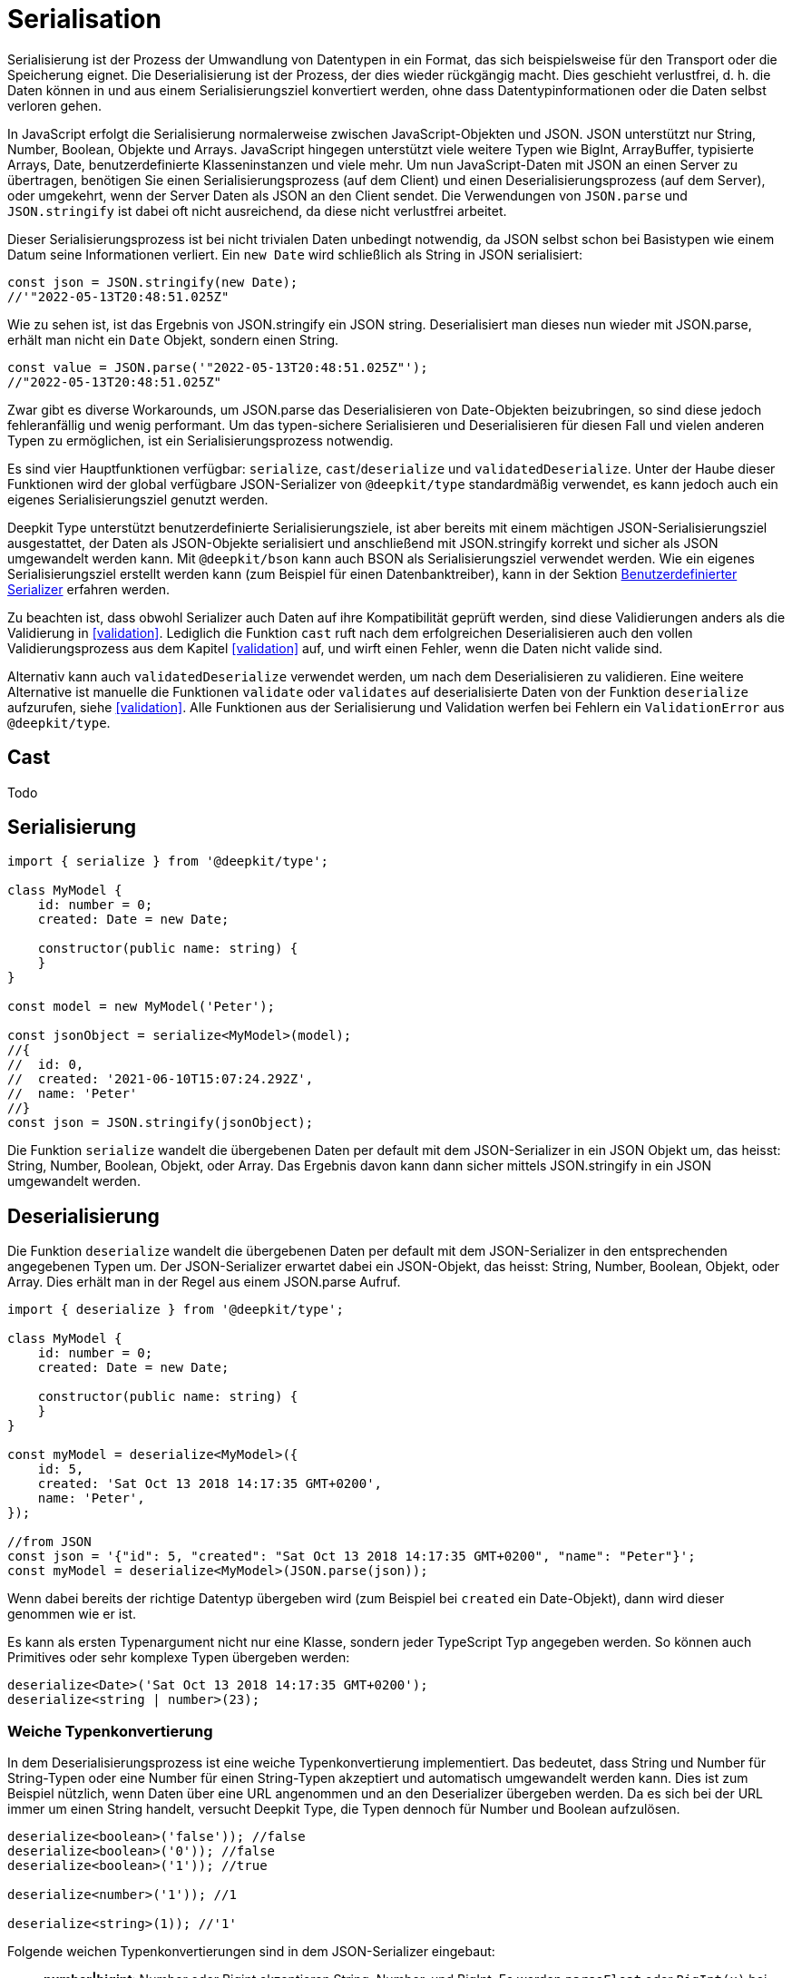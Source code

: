 [#serialisation]
= Serialisation

Serialisierung ist der Prozess der Umwandlung von Datentypen in ein Format, das sich beispielsweise für den Transport oder die Speicherung eignet. Die Deserialisierung ist der Prozess, der dies wieder rückgängig macht. Dies geschieht verlustfrei, d. h. die Daten können in und aus einem Serialisierungsziel konvertiert werden, ohne dass Datentypinformationen oder die Daten selbst verloren gehen.

In JavaScript erfolgt die Serialisierung normalerweise zwischen JavaScript-Objekten und JSON. JSON unterstützt nur String, Number, Boolean, Objekte und Arrays. JavaScript hingegen unterstützt viele weitere Typen wie BigInt, ArrayBuffer, typisierte Arrays, Date, benutzerdefinierte Klasseninstanzen und viele mehr. Um nun JavaScript-Daten mit JSON an einen Server zu übertragen, benötigen Sie einen Serialisierungsprozess (auf dem Client) und einen Deserialisierungsprozess (auf dem Server), oder umgekehrt, wenn der Server Daten als JSON an den Client sendet. Die Verwendungen von `JSON.parse` und `JSON.stringify` ist dabei oft nicht ausreichend, da diese nicht verlustfrei arbeitet.

Dieser Serialisierungsprozess ist bei nicht trivialen Daten unbedingt notwendig, da JSON selbst schon bei Basistypen wie einem Datum seine Informationen verliert. Ein `new Date` wird schließlich als String in JSON serialisiert:

```typescript
const json = JSON.stringify(new Date);
//'"2022-05-13T20:48:51.025Z"
```

Wie zu sehen ist, ist das Ergebnis von JSON.stringify ein JSON string. Deserialisiert man dieses nun wieder mit JSON.parse, erhält man nicht ein `Date` Objekt, sondern einen String.

```typescript
const value = JSON.parse('"2022-05-13T20:48:51.025Z"');
//"2022-05-13T20:48:51.025Z"
```

Zwar gibt es diverse Workarounds, um JSON.parse das Deserialisieren von Date-Objekten beizubringen, so sind diese jedoch fehleranfällig und wenig performant. Um das typen-sichere Serialisieren und Deserialisieren für diesen Fall und vielen anderen Typen zu ermöglichen, ist ein Serialisierungsprozess notwendig.

Es sind vier Hauptfunktionen verfügbar: `serialize`, `cast`/`deserialize` und `validatedDeserialize`. Unter der Haube dieser Funktionen wird der global verfügbare JSON-Serializer von `@deepkit/type` standardmäßig verwendet, es kann jedoch auch ein eigenes Serialisierungsziel genutzt werden.

Deepkit Type unterstützt benutzerdefinierte Serialisierungsziele, ist aber bereits mit einem mächtigen JSON-Serialisierungsziel ausgestattet, der Daten als JSON-Objekte serialisiert und anschließend mit JSON.stringify korrekt und sicher als JSON umgewandelt werden kann. Mit `@deepkit/bson` kann auch BSON als Serialisierungsziel verwendet werden. Wie ein eigenes Serialisierungsziel erstellt werden kann (zum Beispiel für einen Datenbanktreiber), kann in der Sektion <<serialisation-custom-serialiser>> erfahren werden.

Zu beachten ist, dass obwohl Serializer auch Daten auf ihre Kompatibilität geprüft werden, sind diese Validierungen anders als die Validierung in <<validation>>. Lediglich die Funktion `cast` ruft nach dem erfolgreichen Deserialisieren auch den vollen Validierungsprozess aus dem Kapitel <<validation>> auf, und wirft einen Fehler, wenn die Daten nicht valide sind.

Alternativ kann auch `validatedDeserialize` verwendet werden, um nach dem Deserialisieren zu validieren. Eine weitere Alternative ist manuelle die Funktionen `validate` oder `validates` auf deserialisierte Daten von der Funktion `deserialize` aufzurufen, siehe <<validation>>.
Alle Funktionen aus der Serialisierung und Validation werfen bei Fehlern ein `ValidationError` aus `@deepkit/type`.

[#serialisation-cast]
== Cast

Todo

[#serialisation-serialise]
== Serialisierung

```typescript
import { serialize } from '@deepkit/type';

class MyModel {
    id: number = 0;
    created: Date = new Date;

    constructor(public name: string) {
    }
}

const model = new MyModel('Peter');

const jsonObject = serialize<MyModel>(model);
//{
//  id: 0,
//  created: '2021-06-10T15:07:24.292Z',
//  name: 'Peter'
//}
const json = JSON.stringify(jsonObject);
```


Die Funktion `serialize` wandelt die übergebenen Daten per default mit dem JSON-Serializer in ein JSON Objekt um, das heisst: String, Number, Boolean, Objekt, oder Array. Das Ergebnis davon kann dann sicher mittels JSON.stringify in ein JSON umgewandelt werden.

[#serialisation-deserialise]
== Deserialisierung

Die Funktion `deserialize` wandelt die übergebenen Daten per default mit dem JSON-Serializer in den entsprechenden angegebenen Typen um. Der JSON-Serializer erwartet dabei ein JSON-Objekt, das heisst: String, Number, Boolean, Objekt, oder Array. Dies erhält man in der Regel aus einem JSON.parse Aufruf.

```typescript
import { deserialize } from '@deepkit/type';

class MyModel {
    id: number = 0;
    created: Date = new Date;

    constructor(public name: string) {
    }
}

const myModel = deserialize<MyModel>({
    id: 5,
    created: 'Sat Oct 13 2018 14:17:35 GMT+0200',
    name: 'Peter',
});

//from JSON
const json = '{"id": 5, "created": "Sat Oct 13 2018 14:17:35 GMT+0200", "name": "Peter"}';
const myModel = deserialize<MyModel>(JSON.parse(json));
```

Wenn dabei bereits der richtige Datentyp übergeben wird (zum Beispiel bei `created` ein Date-Objekt), dann wird dieser genommen wie er ist.

Es kann als ersten Typenargument nicht nur eine Klasse, sondern jeder TypeScript Typ angegeben werden. So können auch Primitives oder sehr komplexe Typen übergeben werden:

```typescript
deserialize<Date>('Sat Oct 13 2018 14:17:35 GMT+0200');
deserialize<string | number>(23);
```

[#serialisation-loosely-convertion]
=== Weiche Typenkonvertierung

In dem Deserialisierungsprozess ist eine weiche Typenkonvertierung implementiert. Das bedeutet, dass String und Number für String-Typen oder eine Number für einen String-Typen akzeptiert und automatisch umgewandelt werden kann. Dies ist zum Beispiel nützlich, wenn Daten über eine URL angenommen und an den Deserializer übergeben werden. Da es sich bei der URL immer um einen String handelt, versucht Deepkit Type, die Typen dennoch für Number und Boolean aufzulösen.

```typescript
deserialize<boolean>('false')); //false
deserialize<boolean>('0')); //false
deserialize<boolean>('1')); //true

deserialize<number>('1')); //1

deserialize<string>(1)); //'1'
```

Folgende weichen Typenkonvertierungen sind in dem JSON-Serializer eingebaut:

* *number|bigint*: Number oder Bigint akzeptieren String, Number, und BigInt. Es werden `parseFloat` oder `BigInt(x)` bei einer notwendigen Umwandlung genutzt.
* *boolean*: Boolean akzeptiert Number and String. 0, '0', 'false' wird interpretiert als `false`. 1, '1', 'true' wird interpretiert als `true`.
* *string*: String akzeptiert Number, String, Boolean, und viele mehr. Alle Nicht-String Werte werden automatisch mit `String(x)` umgewandelt.

Das Weiche Umwandeln kann auch deaktiviert werden:

```typescript
const result = deserialize(data, {loosely: false});
```

Es wird bei invaliden Daten dann nicht versucht diese umzuwandeln und stattdessen eine Fehlermeldung geworfen.

== Type-Decorators

=== Integer

=== Group

=== Excluded

=== Mapped

=== Embedded

== Naming Strategy


[#serialisation-custom-serialiser]
== Benutzerdefinierter Serializer

Todo
